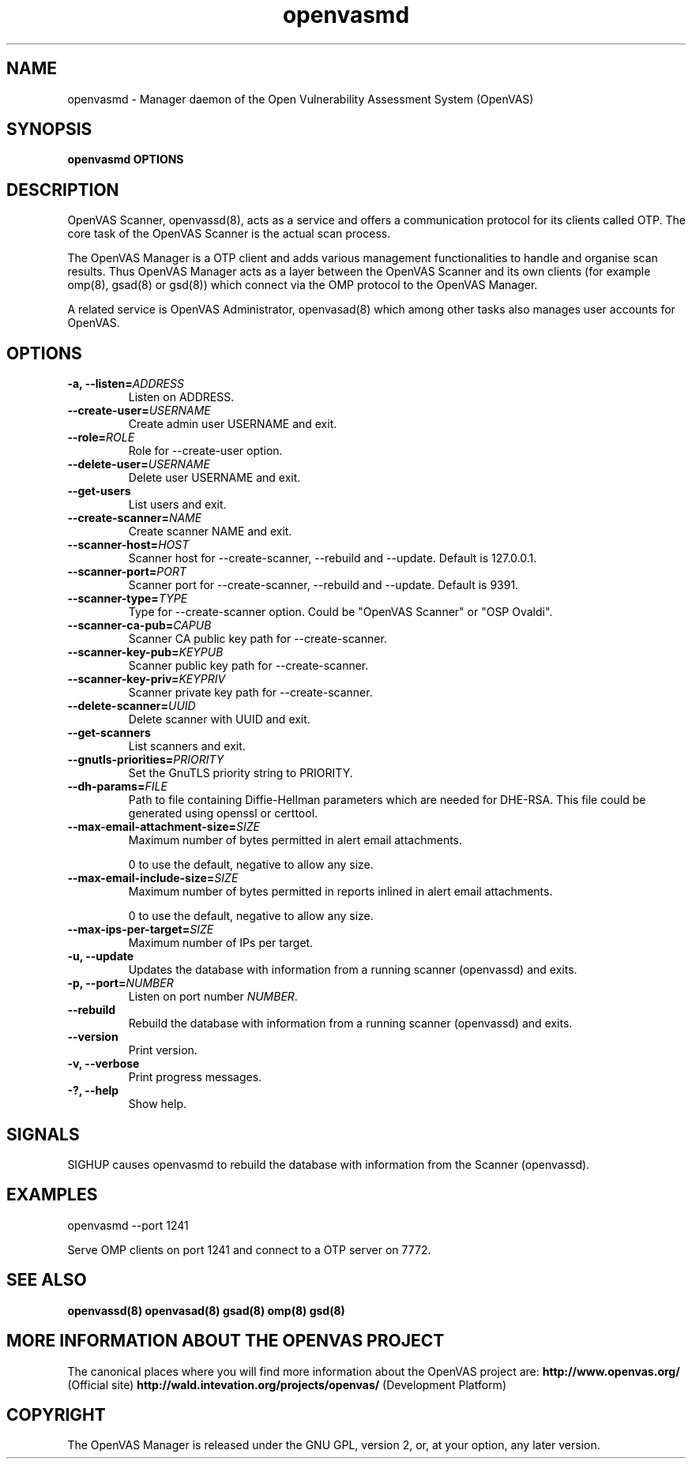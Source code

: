 .TH openvasmd 8 User Manuals
.SH NAME
openvasmd \- Manager daemon of the Open Vulnerability Assessment System (OpenVAS)
.SH SYNOPSIS
\fBopenvasmd OPTIONS
\f1
.SH DESCRIPTION
OpenVAS Scanner, openvassd(8), acts as a service and offers a communication protocol for its clients called OTP. The core task of the OpenVAS Scanner is the actual scan process. 

The OpenVAS Manager is a OTP client and adds various management functionalities to handle and organise scan results. Thus OpenVAS Manager acts as a layer between the OpenVAS Scanner and its own clients (for example omp(8), gsad(8) or gsd(8)) which connect via the OMP protocol to the OpenVAS Manager. 

A related service is OpenVAS Administrator, openvasad(8) which among other tasks also manages user accounts for OpenVAS. 
.SH OPTIONS
.TP
\fB-a, --listen=\fIADDRESS\fB\f1
Listen on ADDRESS.
.TP
\fB--create-user=\fIUSERNAME\fB\f1
Create admin user USERNAME and exit.
.TP
\fB--role=\fIROLE\fB\f1
Role for --create-user option.
.TP
\fB--delete-user=\fIUSERNAME\fB\f1
Delete user USERNAME and exit.
.TP
\fB--get-users\f1
List users and exit.
.TP
\fB--create-scanner=\fINAME\fB\f1
Create scanner NAME and exit.
.TP
\fB--scanner-host=\fIHOST\fB\f1
Scanner host for --create-scanner, --rebuild and --update. Default is 127.0.0.1.
.TP
\fB--scanner-port=\fIPORT\fB\f1
Scanner port for --create-scanner, --rebuild and --update. Default is 9391.
.TP
\fB--scanner-type=\fITYPE\fB\f1
Type for --create-scanner option. Could be "OpenVAS Scanner" or "OSP Ovaldi".
.TP
\fB--scanner-ca-pub=\fICAPUB\fB\f1
Scanner CA public key path for --create-scanner.
.TP
\fB--scanner-key-pub=\fIKEYPUB\fB\f1
Scanner public key path for --create-scanner.
.TP
\fB--scanner-key-priv=\fIKEYPRIV\fB\f1
Scanner private key path for --create-scanner.
.TP
\fB--delete-scanner=\fIUUID\fB\f1
Delete scanner with UUID and exit.
.TP
\fB--get-scanners\f1
List scanners and exit.
.TP
\fB--gnutls-priorities=\fIPRIORITY\fB\f1
Set the GnuTLS priority string to PRIORITY.
.TP
\fB--dh-params=\fIFILE\fB\f1
Path to file containing Diffie-Hellman parameters which are needed for DHE-RSA. This file could be generated using openssl or certtool.
.TP
\fB--max-email-attachment-size=\fISIZE\fB\f1
Maximum number of bytes permitted in alert email attachments. 

0 to use the default, negative to allow any size. 
.TP
\fB--max-email-include-size=\fISIZE\fB\f1
Maximum number of bytes permitted in reports inlined in alert email attachments. 

0 to use the default, negative to allow any size. 
.TP
\fB--max-ips-per-target=\fISIZE\fB\f1
Maximum number of IPs per target. 
.TP
\fB-u, --update\f1
Updates the database with information from a running scanner (openvassd) and exits.
.TP
\fB-p, --port=\fINUMBER\fB\f1
Listen on port number \fINUMBER\f1.
.TP
\fB--rebuild\f1
Rebuild the database with information from a running scanner (openvassd) and exits.
.TP
\fB--version\f1
Print version.
.TP
\fB-v, --verbose\f1
Print progress messages.
.TP
\fB-?, --help\f1
Show help.
.SH SIGNALS
SIGHUP causes openvasmd to rebuild the database with information from the Scanner (openvassd).
.SH EXAMPLES
openvasmd --port 1241

Serve OMP clients on port 1241 and connect to a OTP server on 7772.
.SH SEE ALSO
\fBopenvassd(8)\f1 \fBopenvasad(8)\f1 \fBgsad(8)\f1 \fBomp(8)\f1 \fBgsd(8)\f1
.SH MORE INFORMATION ABOUT THE OPENVAS PROJECT
The canonical places where you will find more information about the OpenVAS project are: \fBhttp://www.openvas.org/\f1 (Official site) \fBhttp://wald.intevation.org/projects/openvas/\f1 (Development Platform) 
.SH COPYRIGHT
The OpenVAS Manager is released under the GNU GPL, version 2, or, at your option, any later version. 
